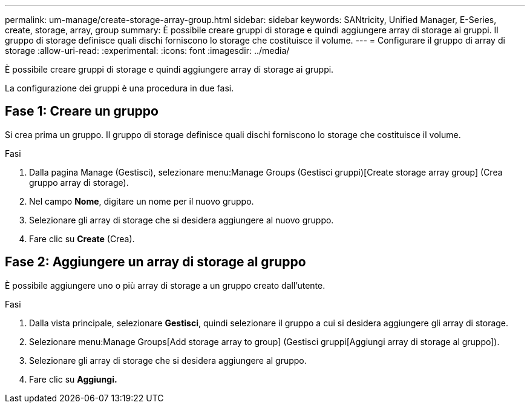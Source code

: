 ---
permalink: um-manage/create-storage-array-group.html 
sidebar: sidebar 
keywords: SANtricity, Unified Manager, E-Series, create, storage, array, group 
summary: È possibile creare gruppi di storage e quindi aggiungere array di storage ai gruppi. Il gruppo di storage definisce quali dischi forniscono lo storage che costituisce il volume. 
---
= Configurare il gruppo di array di storage
:allow-uri-read: 
:experimental: 
:icons: font
:imagesdir: ../media/


[role="lead"]
È possibile creare gruppi di storage e quindi aggiungere array di storage ai gruppi.

La configurazione dei gruppi è una procedura in due fasi.



== Fase 1: Creare un gruppo

Si crea prima un gruppo. Il gruppo di storage definisce quali dischi forniscono lo storage che costituisce il volume.

.Fasi
. Dalla pagina Manage (Gestisci), selezionare menu:Manage Groups (Gestisci gruppi)[Create storage array group] (Crea gruppo array di storage).
. Nel campo *Nome*, digitare un nome per il nuovo gruppo.
. Selezionare gli array di storage che si desidera aggiungere al nuovo gruppo.
. Fare clic su *Create* (Crea).




== Fase 2: Aggiungere un array di storage al gruppo

È possibile aggiungere uno o più array di storage a un gruppo creato dall'utente.

.Fasi
. Dalla vista principale, selezionare *Gestisci*, quindi selezionare il gruppo a cui si desidera aggiungere gli array di storage.
. Selezionare menu:Manage Groups[Add storage array to group] (Gestisci gruppi[Aggiungi array di storage al gruppo]).
. Selezionare gli array di storage che si desidera aggiungere al gruppo.
. Fare clic su *Aggiungi.*

